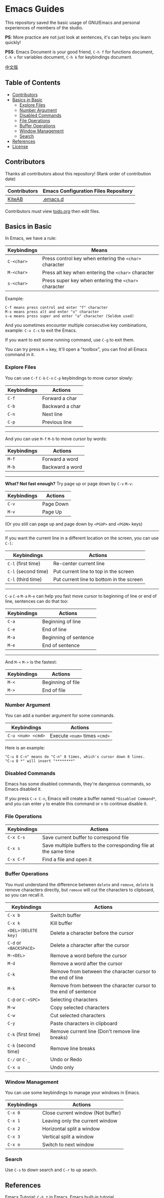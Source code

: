 * Emacs Guides
  This repository saved the basic usage of GNU/Emacs and personal experiences of members of the studio.

  *PS*: More practice are not just look at sentences, it's can helps you learn quickly!

  *PSS*: Emacs Document is your good friend, ~C-h f~ for functions document, ~C-h v~ for variables document, ~C-h k~ for keybindings document.

  [[./README_cn.org][中文版]]

** Table of Contents
   * [[#contributors][Contributors]]
   * [[#basics-in-basic][Basics in Basic]]
     - [[#explore-files][Explore Files]]
     - [[#number-argument][Number Argument]]
     - [[#disabled-commands][Disabled Commands]]
     - [[#file-operations][File Operations]]
     - [[#buffer-operations][Buffer Operations]]
     - [[#window-management][Window Management]]
     - [[#search][Search]]
   * [[#references][References]]
   * [[#license][License]]

** Contributors
   Thanks all contributors about this repository! (Rank order of contribution date)
   | Contributors | Emacs Configuration Files Repository |
   |--------------+--------------------------------------|
   | [[https://github.com/KiteAB][KiteAB]]       | [[https://github.com/KiteAB/.emacs.d][.emacs.d]]                             |

   Contributors must view [[./todo.org][todo.org]] then edit files.

** Basics in Basic
   In Emacs, we have a rule:
   | Keybindings | Means                                                  |
   |-------------+--------------------------------------------------------|
   | ~C-<char>~  | Press control key when entering the ~<char>~ character |
   | ~M-<char>~  | Press alt key when entering the ~<char>~ character     |
   | ~s-<char>~  | Press super key when entering the ~<char>~ character   |

   Example:
   #+begin_example
   C-f means press control and enter "f" character
   M-x means press alt and enter "x" character
   s-a means press super and enter "a" character (Seldom used)
   #+end_example

   And you sometimes encounter multiple consecutive key combinations, example: ~C-x C-c~ to exit the Emacs.

   If you want to exit some running command, use ~C-g~ to exit them.

   You can try press ~M-x~ key, It'll open a "toolbox", you can find all Emacs command in it.

*** Explore Files
   You can use ~C-f~ ~C-b~ ~C-n~ ~C-p~ keybindings to move cursor slowly:
   | Keybindings | Actions         |
   |-------------+-----------------|
   | ~C-f~       | Forward a char  |
   | ~C-b~       | Backward a char |
   | ~C-n~       | Next line       |
   | ~C-p~       | Previous line   |

-----

   And you can use ~M-f~ ~M-b~ to move cursor by words:
   | Keybindings | Actions         |
   |-------------+-----------------|
   | ~M-f~       | Forward a word  |
   | ~M-b~       | Backward a word |

-----

   *What? Not fast enough?* Try page up or page down by ~C-v~ ~M-v~:
   | Keybindings | Actions   |
   |-------------+-----------|
   | ~C-v~       | Page Down |
   | ~M-v~       | Page Up   |
   (Or you still can page up and page down by ~<PGUP>~ and ~<PGDN>~ keys)

-----

   If you want the current line in a different location on the screen, you can use ~C-l~:
   | Keybindings         | Actions                                  |
   |---------------------+------------------------------------------|
   | ~C-l~ (first time)  | Re-center current line                   |
   | ~C-l~ (second time) | Put current line to top in the screen    |
   | ~C-l~ (third time)  | Put current line to bottom in the screen |

-----

   ~C-a~ ~C-e~ ~M-a~ ~M-e~ can help you fast move cursor to beginning of line or end of line, sentences can do that too:
   | Keybindings | Actions               |
   |-------------+-----------------------|
   | ~C-a~       | Beginning of line     |
   | ~C-e~       | End of line           |
   | ~M-a~       | Beginning of sentence |
   | ~M-e~       | End of sentence       |

-----

   And ~M-<~ ~M->~ is the fastest:
   | Keybindings | Actions           |
   |-------------+-------------------|
   | ~M-<~       | Beginning of file |
   | ~M->~       | End of file       |

*** Number Argument
    You can add a number argument for some commands.
    | Keybindings       | Actions                       |
    |-------------------+-------------------------------|
    | ~C-u <num> <cmd>~ | Execute ~<num>~ times ~<cmd>~ |
    Here is an example:
    #+begin_example
    "C-u 8 C-n" means do "C-n" 8 times, which's cursor down 8 lines.
    "C-u 8 *" will insert "********"
    #+end_example

*** Disabled Commands
    Emacs has some disabled commands, they're dangerous commands, so Emacs disabled it.
    
    If you press ~C-x C-n~, Emacs will create a buffer named ~*Disabled Command*~, and you can enter ~y~ to enable this command or ~n~ to continue disable it.

*** File Operations
    | Keybindings | Actions                                                          |
    |-------------+------------------------------------------------------------------|
    | ~C-x C-s~   | Save current buffer to correspond file                           |
    | ~C-x s~     | Save multiple buffers to the corresponding file at the same time |
    | ~C-x C-f~   | Find a file and open it                                          |

*** Buffer Operations
    You must understand the difference between ~delete~ and ~remove~, ~delete~ is remove characters directly, but ~remove~ will cut the characters to clipboard, so you can recall it.
    | Keybindings            | Actions                                                         |
    |------------------------+-----------------------------------------------------------------|
    | ~C-x b~                | Switch buffer                                                   |
    | ~C-x k~                | Kill buffer                                                     |
    | ~<DEL>(DELETE key)~    | Delete a character before the cursor                            |
    | ~C-d~ or ~<BACKSPACE>~ | Delete a character after the cursor                             |
    | ~M-<DEL>~              | Remove a word before the cursor                                 |
    | ~M-d~                  | Remove a word after the cursor                                  |
    | ~C-k~                  | Remove from between the character cursor to the end of line     |
    | ~M-k~                  | Remove from between the character cursor to the end of sentence |
    | ~C-@~ or ~C-<SPC>~     | Selecting characters                                            |
    | ~M-w~                  | Copy selected characters                                        |
    | ~C-w~                  | Cut selected characters                                         |
    | ~C-y~                  | Paste characters in clipboard                                   |
    | ~C-k~ (first time)     | Remove current line (Don't remove line breaks)                  |
    | ~C-k~ (second time)    | Remove line breaks                                              |
    | ~C-/~ or ~C-_~         | Undo or Redo                                                    |
    | ~C-x u~                | Undo only                                                       |

*** Window Management
   You can use some keybindings to manage your windows in Emacs.
   | Keybindings | Actions                           |
   |-------------+-----------------------------------|
   | ~C-x 0~     | Close current window (Not buffer) |
   | ~C-x 1~     | Leaving only the current window   |
   | ~C-x 2~     | Horizontal split a window         |
   | ~C-x 3~     | Vertical split a window           |
   | ~C-x o~     | Switch to next window             |

*** Search
    Use ~C-s~ to down search and ~C-r~ to up search.

** References
   Emacs Tutorial: ~C-h t~ in Emacs, Emacs built-in tutorial

** License
   GPL-3.0
